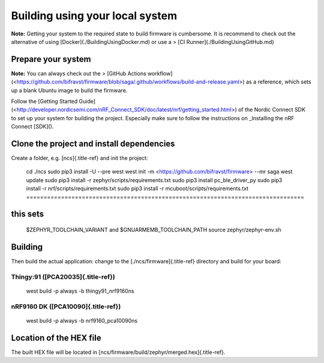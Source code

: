 ================================================================================
Building using your local system
================================================================================

\    **Note:** Getting your system to the required state to build firmware
is \    cumbersome. It is recommend to check out the alternative of using
\    \[Docker\](./BuildingUsingDocker.md) or use a \> \[CI
Runner\](./BuildingUsingGitHub.md)

Prepare your system
================================================================================

\    **Note:** You can always check out the \> \[GitHub Actions
workflow\](<https://github.com/bifravst/firmware/blob/saga/.github/workflows/build-and-release.yaml>)
\    as a reference, which sets up a blank Ubuntu image to build the
firmware.

Follow the \[Getting Started
Guide\](<http://developer.nordicsemi.com/nRF_Connect_SDK/doc/latest/nrf/getting_started.html>)
of the Nordic Connect SDK to set up your system for building the
project. Especially make sure to follow the instructions on \_Installing
the nRF Connect [SDK]().

Clone the project and install dependencies
================================================================================

Create a folder, e.g. [ncs]{.title-ref} and init the project:

    cd ./ncs sudo pip3 install -U \--pre west west init -m
    <https://github.com/bifravst/firmware> \--mr saga west update sudo
    pip3 install -r zephyr/scripts/requirements.txt sudo pip3 install
    pc_ble_driver_py sudo pip3 install -r nrf/scripts/requirements.txt
    sudo pip3 install -r mcuboot/scripts/requirements.txt ================================================================================
this sets
================================================================================
    \$ZEPHYR_TOOLCHAIN_VARIANT and \$GNUARMEMB_TOOLCHAIN_PATH source
    zephyr/zephyr-env.sh

Building
================================================================================

Then build the actual application: change to the
[./ncs/firmware]{.title-ref} directory and build for your board:

Thingy:91 ([PCA20035]{.title-ref})
--------------------------------------------------------------------------------

    west build -p always -b thingy91_nrf9160ns

nRF9160 DK ([PCA10090]{.title-ref})
--------------------------------------------------------------------------------

    west build -p always -b nrf9160_pca10090ns

Location of the HEX file
================================================================================

The built HEX file will be located in
[ncs/firmware/build/zephyr/merged.hex]{.title-ref}.

